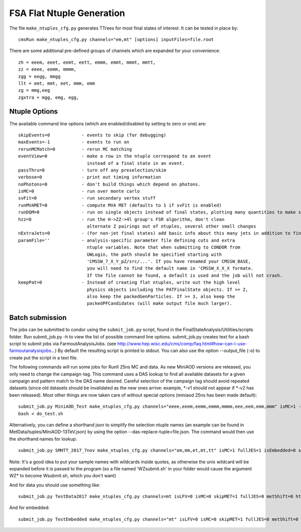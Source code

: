 FSA Flat Ntuple Generation
==========================

The file ``make_ntuples_cfg.py`` generates TTrees for most final states of 
interest.  It can be tested in place by::

    cmsRun make_ntuples_cfg.py channels="em,mt" [options] inputFiles=file.root

There are some additional pre-defined groups of channels which are expanded
for your convenience::

    zh = eeem, eeet, eemt, eett, emmm, emmt, mmmt, mmtt,
    zz = eeee, eemm, mmmm,
    zgg = eegg, mmgg
    llt = emt, mmt, eet, mmm, emm
    zg = mmg,eeg
    zgxtra = mgg, emg, egg,


Ntuple Options
--------------

The available command line options (which are enabled/disabled by setting to
zero or one) are::

    skipEvents=0            - events to skip (for debugging)
    maxEvents=-1            - events to run on
    rerunMCMatch=0          - rerun MC matching
    eventView=0             - make a row in the ntuple correspond to an event
                              instead of a final state in an event.
    passThru=0              - turn off any preselection/skim
    verbose=0               - print out timing information
    noPhotons=0             - don't build things which depend on photons.
    isMC=0                  - run over monte carlo
    svFit=0                 - run secondary vertex stuff
    runMVAMET=0             - compute MVA MET (defaults to 1 if svFit is enabled)
    runDQM=0                - run on single objects instead of final states, plotting many quantities to make sure things work
    hzz=0                   - run the H->ZZ->4l group's FSR algorithm, don't clean
                              alternate Z pairings out of ntuples, several other small changes
    nExtraJets=0            - (for non-jet final states) add basic info about this many jets in addition to final state branches
    paramFile=''            - analysis-specific parameter file defining cuts and extra 
                              ntuple variables. Note that when submitting to CONDOR from
                              UWLogin, the path should be specified starting with
                              'CMSSW_7_X_Y_pZ/src/...'. If you have renamed your CMSSW_BASE, 
                              you will need to find the default name in 'CMSSW_X_X_X formate. 
                              If the file cannot be found, a default is used and the job will not crash.
    keepPat=0               - Instead of creating flat ntuples, write out the high level
                              physics objects including the PATFinalState objects. If >= 2,
                              also keep the packedGenParticles. If >= 3, also keep the 
                              packedPFCandidates (will make output file much larger).

Batch submission
----------------

The jobs can be submitted to condor using the ``submit_job.py`` script, found in
the FinalStateAnalysis/Utilities/scripts folder. Run submit_job.py -h to view the
list of possible command line options. submit_job.py creates text for a bash script 
to submit jobs via FarmoutAnalysisJobs.
(see http://www.hep.wisc.edu/cms/comp/faq.html#how-can-i-use-farmoutanalysisjobs...)
By default the resulting script is printed to stdout. You can also use the option
--output_file (-o) to create put the script in a text file.

The following commands will run some jobs for RunII 25ns MC and data. As new MiniAOD versions are released,
you only need to change the campaign-tag. This command uses a DAS lookup to find all available
datasets for a given campaign and pattern match to the DAS name desired. Careful selection of 
the campaign tag should avoid repeated datasets (since old datasets should be invalidated as
the new ones arrive: example, *-v1 should not appear if *-v2 has been released). Most other
things are now taken care of without special options (miniaod 25ns has been made default)::

   submit_job.py MiniAOD_Test make_ntuples_cfg.py channels="eeee,eeem,eemm,emmm,mmmm,eee,eem,emm,mmm" isMC=1 --campaign-tag="RunIISpring15MiniAODv2-74X_mcRun2_asymptotic_v2-v*" --samples "ZZTo4L*" "WZJetsTo3LNu*" "WJetsToLNu_13TeV*" "T*_tW*" "T*ToLeptons_*" "TTW*" "TTZ*" "TTJets_MSDecaysCKM*" "DYJetsToLL_M-50_13TeV*" -o do_test.sh
   bash < do_test.sh

Alternatively, you can define a shorthand json to simplify the selection ntuple names (an example
can be found in MetData/tuples/MiniAOD-13TeV.json) by using the option --das-replace-tuple=file.json. 
The command would then use the shorthand names for lookup::

   submit_job.py SMHTT_2017_7nov make_ntuples_cfg.py channels="em,mm,et,mt,tt" isMC=1 fullJES=1 isEmbedded=0 skipMET=1 htt=1 isLFV=0 runMVAMET=0 paramFile=CMSSW_9_4_11_cand1/src/FinalStateAnalysis/NtupleTools/python/parameters/ztt.py --extra-usercode-files src/FinalStateAnalysis/NtupleTools/python/parameters --das-replace=../../MetaData/tuples/MiniAOD-SMHTT_MC.json --campaign-tag="RunIIFall17MiniAODv2-PU2017*v14*" --samples "*" -o submit_mc.sh --maxMemory --SLC6
   
   
Note: It's a good idea to put your sample names with wildcards inside quotes, as otherwise the unix 
wildcard will be expanded before it is passed to the program (so a file named 'WZsubmit.sh' in your 
folder would cause the argument WZ* to become Wsubmit.sh, which you don't want)

And for data you should use something like::
   
   submit_job.py TestData2017 make_ntuples_cfg.py channels=mt isLFV=0 isMC=0 skipMET=1 fullJES=0 metShift=0 htt=1 runMVAMET=0 isEmbedded=0 paramFile=CMSSW_9_4_11_cand1/src/FinalStateAnalysis/NtupleTools/python/parameters/ztt.py --extra-usercode-files src/FinalStateAnalysis/NtupleTools/python/parameters --das-replace=../../MetaData/tuples/MiniAOD-2017_Data.json --apply-cmsRun-lumimask --samples "data_SingleMuon*" -o submit_data_2017.sh --maxMemory --data --SLC6

And for embedded::

   submit_job.py TestEmbedded make_ntuples_cfg.py channels="mt" isLFV=0 isMC=0 skipMET=1 fullJES=0 metShift=0 htt=1 runMVAMET=0 isEmbedded=1 paramFile=CMSSW_9_4_11_cand1/src/FinalStateAnalysis/NtupleTools/python/parameters/ztt.py --extra-usercode-files src/FinalStateAnalysis/NtupleTools/python/parameters --das-replace=../../MetaData/tuples/MiniAOD-2017_Embedded.json --apply-cmsRun-lumimask --samples "*MuTau*" -o submit_embedded.sh --embedded --instance prod/phys03 --maxMemory --SLC6




